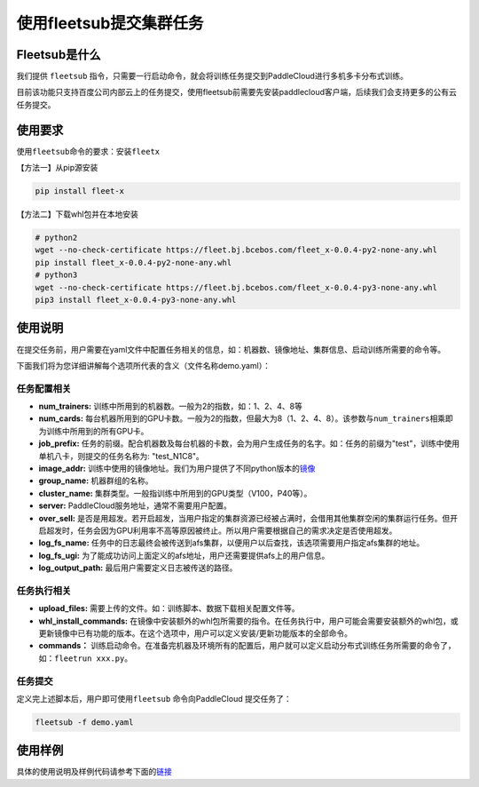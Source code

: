 使用fleetsub提交集群任务
------------------------

Fleetsub是什么
~~~~~~~~~~~~~~

我们提供 \ ``fleetsub`` \ 指令，只需要一行启动命令，就会将训练任务提交到PaddleCloud进行多机多卡分布式训练。

目前该功能只支持百度公司内部云上的任务提交，使用fleetsub前需要先安装paddlecloud客户端，后续我们会支持更多的公有云任务提交。

使用要求
~~~~~~~~

使用\ ``fleetsub``\ 命令的要求：安装\ ``fleetx``\

【方法一】从pip源安装

.. code:: sh 

   pip install fleet-x

【方法二】下载whl包并在本地安装

.. code:: sh

   # python2
   wget --no-check-certificate https://fleet.bj.bcebos.com/fleet_x-0.0.4-py2-none-any.whl
   pip install fleet_x-0.0.4-py2-none-any.whl
   # python3
   wget --no-check-certificate https://fleet.bj.bcebos.com/fleet_x-0.0.4-py3-none-any.whl
   pip3 install fleet_x-0.0.4-py3-none-any.whl

使用说明
~~~~~~~


在提交任务前，用户需要在yaml文件中配置任务相关的信息，如：机器数、镜像地址、集群信息、启动训练所需要的命令等。

下面我们将为您详细讲解每个选项所代表的含义（文件名称demo.yaml）：

任务配置相关
^^^^^^^^^^^^

- **num_trainers:** 训练中所用到的机器数。一般为2的指数，如：1、2、4、8等

- **num_cards:** 每台机器所用到的GPU卡数。一般为2的指数，但最大为8（1、2、4、8）。该参数与\ ``num_trainers``\ 相乘即为训练中所用到的所有GPU卡。

- **job_prefix:** 任务的前缀。配合机器数及每台机器的卡数，会为用户生成任务的名字。如：任务的前缀为"test"，训练中使用单机八卡，则提交的任务名称为: "test_N1C8"。

- **image_addr:** 训练中使用的镜像地址。我们为用户提供了不同python版本的\ `镜像 <镜像链接>`_

- **group_name:** 机器群组的名称。

- **cluster_name:** 集群类型。一般指训练中所用到的GPU类型（V100，P40等）。

- **server:** PaddleCloud服务地址，通常不需要用户配置。

- **over_sell:** 是否是用超发。若开启超发，当用户指定的集群资源已经被占满时，会借用其他集群空闲的集群运行任务。但开启超发时，任务会因为GPU利用率不高等原因被终止。所以用户需要根据自己的需求决定是否使用超发。

- **log_fs_name:** 任务中的日志最终会被传送到afs集群，以便用户以后查找，该选项需要用户指定afs集群的地址。

- **log_fs_ugi:** 为了能成功访问上面定义的afs地址，用户还需要提供afs上的用户信息。

- **log_output_path:** 最后用户需要定义日志被传送的路径。

任务执行相关
^^^^^^^^^^^^

- **upload_files:** 需要上传的文件。如：训练脚本、数据下载相关配置文件等。

- **whl_install_commands:** 在镜像中安装额外的whl包所需要的指令。在任务执行中，用户可能会需要安装额外的whl包，或更新镜像中已有功能的版本。在这个选项中，用户可以定义安装/更新功能版本的全部命令。

- **commands：** 训练启动命令。在准备完机器及环境所有的配置后，用户就可以定义启动分布式训练任务所需要的命令了，如：\ ``fleetrun xxx.py``\。


任务提交
^^^^^^^^

定义完上述脚本后，用户即可使用\ ``fleetsub`` \命令向PaddleCloud 提交任务了：

.. code:: sh

   fleetsub -f demo.yaml

使用样例
~~~~~~~

具体的使用说明及样例代码请参考下面的\ `链接 <wiki>`_
